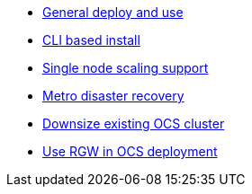* xref:ocs.adoc[General deploy and use]
* xref:ocs4-install-no-ui.adoc[CLI based install]
* xref:ocs4-install-no-ui-1scale.adoc[Single node scaling support]
// * xref:ocs4-metro-stretched-no-ui.adoc[Metro disaster recovery CLI]
* xref:ocs4-metro-stretched.adoc[Metro disaster recovery]
* xref:ocs4-cluster-downsize.adoc[Downsize existing OCS cluster]
* xref:ocs4-enable-rgw.adoc[Use RGW in OCS deployment]
